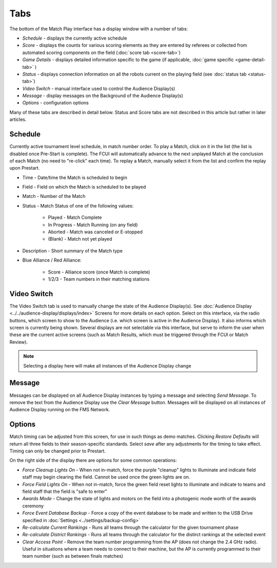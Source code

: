 .. _match-play-tabs:

Tabs
===========

.. image:: images/tabs-0.png

The bottom of the Match Play interface has a display window with a number of tabs:

* *Schedule* - displays the currently active schedule
* *Score* - displays the counts for various scoring elements as they are entered by referees or collected from automated scoring components on the field (:doc:`score tab <score-tab>`)
* *Game Details* - displays detailed information specific to the game (if applicable, :doc:`game specific <game-detail-tab>` )
* *Status* - displays connection information on all the robots current on the playing field (see :doc:`status tab <status-tab>`)
* *Video Switch* - manual interface used to control the Audience Display(s)
* *Message* - display messages on the Background of the Audience Display(s)
* *Options* - configuration options

Many of these tabs are described in detail below. Status and Score tabs are not described in this article but rather in later articles.

Schedule
--------

.. image:: images/tabs-1.png

Currently active tournament level schedule, in match number order. To play a Match, click on it in the list (the list is disabled once Pre-Start is complete).
The FCUI will automatically advance to the next unplayed Match at the conclusion of each Match (no need to "re-click" each time). To replay a Match, manually select it from the list and confirm the replay upon Prestart.

* Time - Date/time the Match is scheduled to begin
* Field - Field on which the Match is scheduled to be played
* Match - Number of the Match
* Status - Match Status of one of the following values:

   * Played - Match Complete
   * In Progress - Match Running (on any field)
   * Aborted - Match was canceled or E-stopped
   * (Blank) - Match not yet played

* Description - Short summary of the Match type
* Blue Alliance / Red Alliance:

   * Score - Alliance score (once Match is complete)
   * 1/2/3 - Team numbers in their matching stations


Video Switch
------------

.. image:: images/tabs-2.png

The Video Switch tab is used to manually change the state of the Audience Display(s). See :doc:`Audience Display <../../audience-display/displays/index>` Screens for more details on each option.
Select on this interface, via the radio buttons, which screen to show to the Audience (i.e. which screen is active in the Audience Display). It also informs which screen is currently being shown.
Several displays are not selectable via this interface, but serve to inform the user when these are the current active screens (such as Match Results, which must be triggered through the FCUI or Match Review).

.. note::
   Selecting a display here will make all instances of the Audience Display change

Message
-------

.. image:: images/tabs-3.png

Messages can be displayed on all Audience Display instances by typing a message and selecting *Send Message*.
To remove the text from the Audience Display use the *Clear Message* button. Messages will be displayed on all instances of Audience Display running on the FMS Network.

Options
-------

.. image:: images/tabs-4.png

Match timing can be adjusted from this screen, for use in such things as demo matches. Clicking *Restore Defaults* will return all three fields to their season-specific standards.
Select *save* after any adjustments for the timing to take effect. Timing can only be changed prior to Prestart.

On the right side of the display there are options for some common operations:

* *Force Cleanup Lights On* - When not in-match, force the purple "cleanup" lights to illuminate and indicate field staff may begin clearing the field. Cannot be used once the green lights are on.
* *Force Field Lights On* - When not in-match, force the green field reset lights to illuminate and indicate to teams and field staff that the field is "safe to enter"
* *Awards Mode* - Change the state of lights and motors on the field into a photogenic mode worth of the awards ceremony
* *Force Event Database Backup* - Force a copy of the event database to be made and written to the USB Drive specified in :doc:`Settings <../settings/backup-config>`
* *Re-calculate Current Rankings* - Runs all teams through the calculator for the given tournament phase
* *Re-calculate District Rankings* - Runs all teams through the calculator for the distirct rankings at the selected event
* *Clear Access Point* - Remove the team number programming from the AP (does not change the 2.4 GHz radio). Useful in situations where a team needs to connect to their machine, but the AP is currently programmed to their team number (such as between finals matches)
